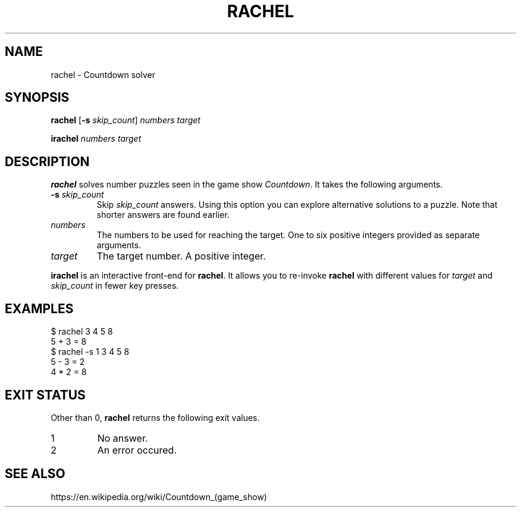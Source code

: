 .\" Copyright 2024 Oguz Ismail Uysal <oguzismailuysal@gmail.com>
.\"
.\" This file is part of Rachel.
.\"
.\" Rachel is free software: you can redistribute it and/or modify
.\" it under the terms of the GNU General Public License as published by
.\" the Free Software Foundation, either version 3 of the License, or
.\" (at your option) any later version.
.\"
.\" This program is distributed in the hope that it will be useful,
.\" but WITHOUT ANY WARRANTY; without even the implied warranty of
.\" MERCHANTABILITY or FITNESS FOR A PARTICULAR PURPOSE.  See the
.\" GNU General Public License for more details.
.\"
.\" You should have received a copy of the GNU General Public License
.\" along with this program. If not, see <https://www.gnu.org/licenses/>.
.
.TH RACHEL 1 "22 May 2024"
.SH NAME
rachel \- Countdown solver
.SH SYNOPSIS
.PP
\fBrachel\fP [\fB\-s\fP \fIskip_count\fP] \fInumbers\fP \fItarget\fP
.PP
\fBirachel\fP \fInumbers\fP \fItarget\fP
.SH DESCRIPTION
.B rachel
solves number puzzles seen in the game show \fICountdown\fP. It takes the
following arguments.
.TP
\fB\-s\fP \fIskip_count\fP
Skip
.I skip_count
answers. Using this option you can explore alternative solutions to a puzzle.
Note that shorter answers are found earlier.
.TP
\fInumbers\fP
The numbers to be used for reaching the target. One to six positive integers
provided as separate arguments.
.TP
\fItarget\fP
The target number. A positive integer.
.PP
.B irachel
is an interactive front-end for \fBrachel\fP. It allows you to re-invoke
.B rachel
with different values for
.I target
and
.I skip_count
in fewer key presses.
.SH EXAMPLES
.nf
.ft CW
$ rachel  3 4 5  8
5 + 3 = 8
$ rachel  -s 1  3 4 5  8
5 - 3 = 2
4 * 2 = 8
.ft
.fi
.SH "EXIT STATUS"
Other than 0,
.B rachel
returns the following exit values.
.IP 1
No answer.
.IP 2
An error occured.
.SH "SEE ALSO"
https://en.wikipedia.org/wiki/Countdown_(game_show)
